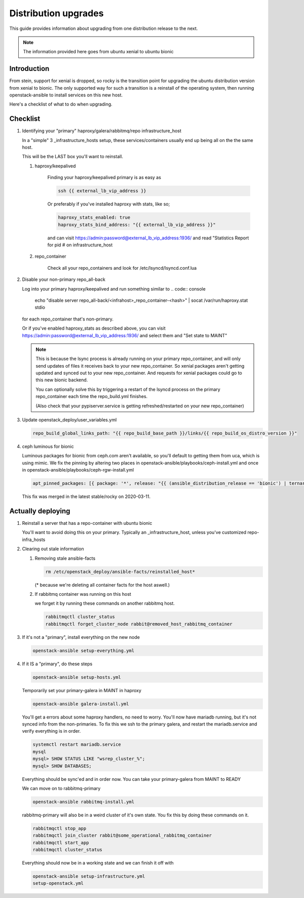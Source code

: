 =====================
Distribution upgrades
=====================

This guide provides information about upgrading from one distribution
release to the next.

.. note::

   The information provided here goes from ubuntu xenial to ubuntu bionic

Introduction
============

From stein, support for xenial is dropped, so rocky is the transition point for
upgrading the ubuntu distribution version from xenial to bionic. The only
supported way for such a transition is a reinstall of the operating system,
then running openstack-ansible to install services on this new host.

Here's a checklist of what to do when upgrading.

Checklist
=========

#. Identifying your "primary" haproxy/galera/rabbitmq/repo infrastructure_host

   In a "simple" 3 _infrastructure_hosts setup, these services/containers
   usually end up being all on the the same host.

   This will be the LAST box you'll want to reinstall.

   #. haproxy/keepalived

       Finding your haproxy/keepalived primary is as easy as

       .. code:: console

          ssh {{ external_lb_vip_address }}

       Or preferably if you've installed haproxy with stats, like so;

       .. code-block:: yaml

          haproxy_stats_enabled: true
          haproxy_stats_bind_address: "{{ external_lb_vip_address }}"

       and can visit https://admin:password@external_lb_vip_address:1936/ and read
       "Statistics Report for pid # on infrastructure_host

   #. repo_container

       Check all your repo_containers and look for /etc/lsyncd/lsyncd.conf.lua

#. Disable your non-primary repo_all-back

   Log into your primary haproxy/keepalived and run something similar to
   .. code:: console

      echo "disable server repo_all-back/<infrahost>_repo_container-<hash>" | socat /var/run/haproxy.stat stdio

   for each repo_container that's non-primary.

   Or if you've enabled haproxy_stats as described above, you can visit
   https://admin:password@external_lb_vip_address:1936/ and select them and
   "Set state to MAINT"

   .. note::

      This is because the lsync process is already running on your primary
      repo_container, and will only send updates of files it receives back to
      your new repo_container. So xenial packages aren't getting updated and
      synced out to your new repo_container. And requests for xenial packages
      could go to this new bionic backend.

      You can optionally solve this by triggering a restart of the lsyncd
      process on the primary repo_container each time the repo_build.yml finishes.

      (Also check that your pypiserver.service is getting refreshed/restarted on
      your new repo_container)

#. Update openstack_deploy/user_variables.yml

   .. code-block:: yaml

      repo_build_global_links_path: "{{ repo_build_base_path }}/links/{{ repo_build_os_distro_version }}"

#. ceph luminous for bionic

   Luminous packages for bionic from ceph.com aren't available, so you'll
   default to getting them from uca, which is using mimic. We fix the pinning
   by altering two places in openstack-ansible/playbooks/ceph-install.yml and
   once in openstack-ansible/playbooks/ceph-rgw-install.yml

   .. code-block:: yaml

      apt_pinned_packages: [{ package: '*', release: "{{ (ansible_distribution_release == 'bionic') | ternary('Ubuntu', 'ceph.com') }}" }]

   This fix was merged in the latest stable/rocky on 2020-03-11.

Actually deploying
==================

#. Reinstall a server that has a repo-container with ubuntu bionic

   You'll want to avoid doing this on your primary.
   Typically an _infrastructure_host, unless you've customized repo-infra_hosts

#. Clearing out stale information

   #. Removing stale ansible-facts

      .. code:: console

         rm /etc/openstack_deploy/ansible-facts/reinstalled_host*

      (* because we're deleting all container facts for the host aswell.)

   #. If rabbitmq container was running on this host

      we forget it by running these commands on another rabbitmq host.

      .. code:: console

         rabbitmqctl cluster_status
         rabbitmqctl forget_cluster_node rabbit@removed_host_rabbitmq_container

#. If it's not a "primary", install everything on the new node

   .. code:: console

      openstack-ansible setup-everything.yml

#. If it IS a "primary", do these steps

   .. code:: console

      openstack-ansible setup-hosts.yml

   Temporarily set your primary-galera in MAINT in haproxy

   .. code:: console

      openstack-ansible galera-install.yml

   You'll get a errors about some haproxy handlers, no need to worry.
   You'll now have mariadb running, but it's not synced info from the
   non-primaries. To fix this we ssh to the primary galera, and restart the
   mariadb.service and verify everything is in order.

   .. code:: console

      systemctl restart mariadb.service
      mysql
      mysql> SHOW STATUS LIKE "wsrep_cluster_%";
      mysql> SHOW DATABASES;

   Everything should be sync'ed and in order now. You can take your
   primary-galera from MAINT to READY

   We can move on to rabbitmq-primary

   .. code:: console

      openstack-ansible rabbitmq-install.yml

   rabbitmq-primary will also be in a weird cluster of it's own state. You fix
   this by doing these commands on it.

   .. code:: console

      rabbitmqctl stop_app
      rabbitmqctl join_cluster rabbit@some_operational_rabbitmq_container
      rabbitmqctl start_app
      rabbitmqctl cluster_status

   Everything should now be in a working state and we can finish it off with

   .. code:: console

      openstack-ansible setup-infrastructure.yml
      setup-openstack.yml
